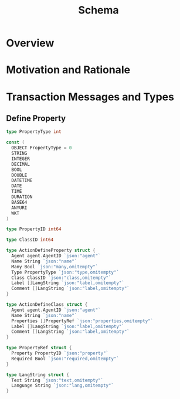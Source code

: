 #+TITLE: Schema

* Overview


* Motivation and Rationale
  
* Transaction Messages and Types

** Define Property
   
#+BEGIN_SRC go :tangle types.go
  type PropertyType int

  const (
    OBJECT PropertyType = 0
    STRING
    INTEGER
    DECIMAL
    BOOL
    DOUBLE
    DATETIME
    DATE
    TIME
    DURATION
    BASE64
    ANYURI
    WKT
  )

  type PropertyID int64

  type ClassID int64

  type ActionDefineProperty struct {
    Agent agent.AgentID `json:"agent"`
    Name String `json:"name"`
    Many Bool `json:"many,omitempty"`
    Type PropertyType `json:"type,omitempty"`
    Class ClassID `json:"class,omitempty"`
    Label []LangString `json:"label,omitempty"`
    Comment []LangString `json:"label,omitempty"`
  }

  type ActionDefineClass struct {
    Agent agent.AgentID `json:"agent"`
    Name String `json:"name"`
    Properties []PropertyRef `json:"properties,omitempty"`
    Label []LangString `json:"label,omitempty"`
    Comment []LangString `json:"label,omitempty"`
  }

  type PropertyRef struct {
    Property PropertyID `json:"property"`
    Required Bool `json:"required,omitempty"`
  }

  type LangString struct {
    Text String `json:"text,omitempty"`
    Language String `json:"lang,omitempty"`
  }
#+END_SRC
